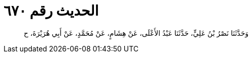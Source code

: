 
= الحديث رقم ٦٧٠

[quote.hadith]
وَحَدَّثَنَا نَصْرُ بْنُ عَلِيٍّ، حَدَّثَنَا عَبْدُ الأَعْلَى، عَنْ هِشَامٍ، عَنْ مُحَمَّدٍ، عَنْ أَبِي هُرَيْرَةَ، ح